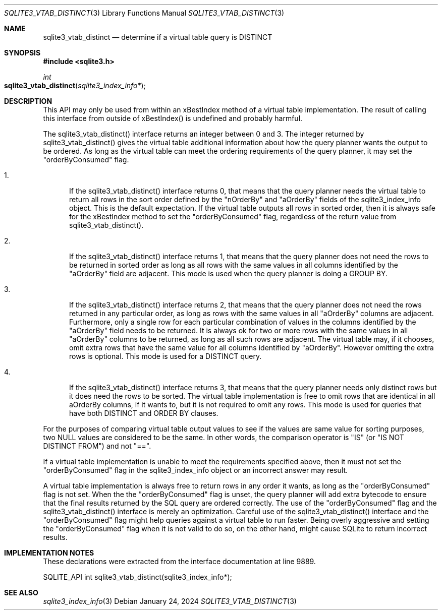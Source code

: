.Dd January 24, 2024
.Dt SQLITE3_VTAB_DISTINCT 3
.Os
.Sh NAME
.Nm sqlite3_vtab_distinct
.Nd determine if a virtual table query is DISTINCT
.Sh SYNOPSIS
.In sqlite3.h
.Ft int
.Fo sqlite3_vtab_distinct
.Fa "sqlite3_index_info*"
.Fc
.Sh DESCRIPTION
This API may only be used from within an xBestIndex method
of a virtual table implementation.
The result of calling this interface from outside of xBestIndex() is
undefined and probably harmful.
.Pp
The sqlite3_vtab_distinct() interface returns an integer between 0
and 3.
The integer returned by sqlite3_vtab_distinct() gives the virtual table
additional information about how the query planner wants the output
to be ordered.
As long as the virtual table can meet the ordering requirements of
the query planner, it may set the "orderByConsumed" flag.
.Bl -enum
.It
.Pp
If the sqlite3_vtab_distinct() interface returns 0, that means that
the query planner needs the virtual table to return all rows in the
sort order defined by the "nOrderBy" and "aOrderBy" fields of the sqlite3_index_info
object.
This is the default expectation.
If the virtual table outputs all rows in sorted order, then it is always
safe for the xBestIndex method to set the "orderByConsumed" flag, regardless
of the return value from sqlite3_vtab_distinct().
.It
.Pp
If the sqlite3_vtab_distinct() interface returns 1, that means that
the query planner does not need the rows to be returned in sorted order
as long as all rows with the same values in all columns identified
by the "aOrderBy" field are adjacent.
This mode is used when the query planner is doing a GROUP BY.
.It
.Pp
If the sqlite3_vtab_distinct() interface returns 2, that means that
the query planner does not need the rows returned in any particular
order, as long as rows with the same values in all "aOrderBy" columns
are adjacent.
Furthermore, only a single row for each particular combination of values
in the columns identified by the "aOrderBy" field needs to be returned.
It is always ok for two or more rows with the same values in all "aOrderBy"
columns to be returned, as long as all such rows are adjacent.
The virtual table may, if it chooses, omit extra rows that have the
same value for all columns identified by "aOrderBy".
However omitting the extra rows is optional.
This mode is used for a DISTINCT query.
.It
.Pp
If the sqlite3_vtab_distinct() interface returns 3, that means that
the query planner needs only distinct rows but it does need the rows
to be sorted.
The virtual table implementation is free to omit rows that are identical
in all aOrderBy columns, if it wants to, but it is not required to
omit any rows.
This mode is used for queries that have both DISTINCT and ORDER BY
clauses.
.El
.Pp
For the purposes of comparing virtual table output values to see if
the values are same value for sorting purposes, two NULL values are
considered to be the same.
In other words, the comparison operator is "IS" (or "IS NOT DISTINCT
FROM") and not "==".
.Pp
If a virtual table implementation is unable to meet the requirements
specified above, then it must not set the "orderByConsumed" flag in
the sqlite3_index_info object or an incorrect answer
may result.
.Pp
A virtual table implementation is always free to return rows in any
order it wants, as long as the "orderByConsumed" flag is not set.
When the the "orderByConsumed" flag is unset, the query planner will
add extra bytecode to ensure that the final results returned
by the SQL query are ordered correctly.
The use of the "orderByConsumed" flag and the sqlite3_vtab_distinct()
interface is merely an optimization.
Careful use of the sqlite3_vtab_distinct() interface and the "orderByConsumed"
flag might help queries against a virtual table to run faster.
Being overly aggressive and setting the "orderByConsumed" flag when
it is not valid to do so, on the other hand, might cause SQLite to
return incorrect results.
.Sh IMPLEMENTATION NOTES
These declarations were extracted from the
interface documentation at line 9889.
.Bd -literal
SQLITE_API int sqlite3_vtab_distinct(sqlite3_index_info*);
.Ed
.Sh SEE ALSO
.Xr sqlite3_index_info 3
